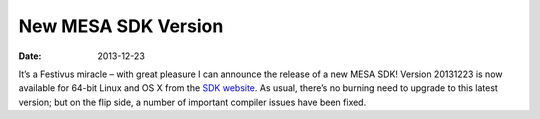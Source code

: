 ====================
New MESA SDK Version
====================

:Date:   2013-12-23

It’s a Festivus miracle – with great pleasure I can announce the release
of a new MESA SDK! Version 20131223 is now available for 64-bit Linux
and OS X from the `SDK
website <http://www.astro.wisc.edu/~townsend/static.php?ref=mesasdk>`__.
As usual, there’s no burning need to upgrade to this latest version; but
on the flip side, a number of important compiler issues have been fixed.
